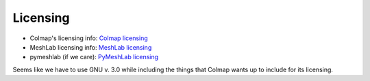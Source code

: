 Licensing
----------

* Colmap's licensing info: `Colmap licensing <https://colmap.github.io/license.html>`_
* MeshLab licensing info: `MeshLab licensing <https://github.com/cnr-isti-vclab/meshlab/blob/main/LICENSE.txt>`_
* pymeshlab (if we care): `PyMeshLab licensing <https://github.com/cnr-isti-vclab/PyMeshLab/blob/docs/LICENSE>`_

Seems like we have to use GNU v. 3.0 while including the things that Colmap wants up to include for its licensing.